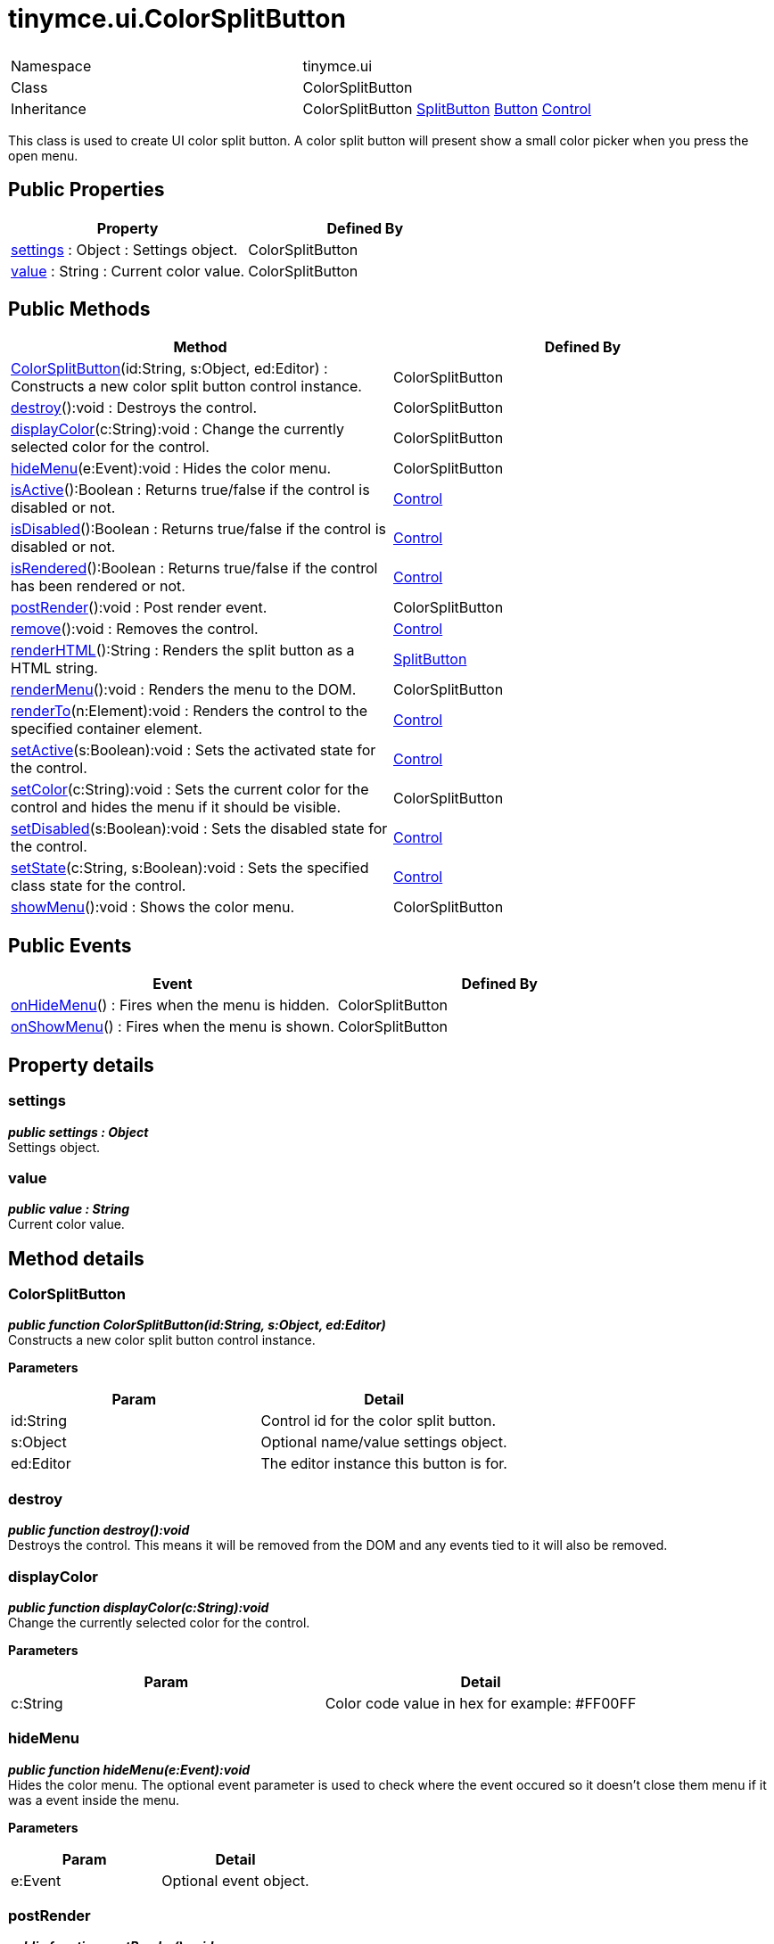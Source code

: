 :rootDir: ./../../
:partialsDir: {rootDir}partials/
= tinymce.ui.ColorSplitButton

|===
|  |

| Namespace
| tinymce.ui

| Class
| ColorSplitButton

| Inheritance
| ColorSplitButton https://www.tiny.cloud/docs-3x/api/ui/class_tinymce.ui.SplitButton.html[SplitButton] https://www.tiny.cloud/docs-3x/api/ui/class_tinymce.ui.Button.html[Button] [.last]#https://www.tiny.cloud/docs-3x/api/ui/class_tinymce.ui.Control.html[Control]#
|===

This class is used to create UI color split button. A color split button will present show a small color picker when you press the open menu.

[[public-properties]]
== Public Properties 
anchor:publicproperties[historical anchor]

|===
| Property | Defined By

| <<settings,settings>> : Object : Settings object.
| ColorSplitButton

| <<value,value>> : String : Current color value.
| ColorSplitButton
|===

[[public-methods]]
== Public Methods 
anchor:publicmethods[historical anchor]

|===
| Method | Defined By

| <<colorsplitbutton,ColorSplitButton>>(id:String, s:Object, ed:Editor) : Constructs a new color split button control instance.
| ColorSplitButton

| <<destroy,destroy>>():void : Destroys the control.
| ColorSplitButton

| <<displaycolor,displayColor>>(c:String):void : Change the currently selected color for the control.
| ColorSplitButton

| <<hidemenu,hideMenu>>(e:Event):void : Hides the color menu.
| ColorSplitButton

| <<isactive,isActive>>():Boolean : Returns true/false if the control is disabled or not.
| https://www.tiny.cloud/docs-3x/api/ui/class_tinymce.ui.Control.html[Control]

| <<isdisabled,isDisabled>>():Boolean : Returns true/false if the control is disabled or not.
| https://www.tiny.cloud/docs-3x/api/ui/class_tinymce.ui.Control.html[Control]

| <<isrendered,isRendered>>():Boolean : Returns true/false if the control has been rendered or not.
| https://www.tiny.cloud/docs-3x/api/ui/class_tinymce.ui.Control.html[Control]

| <<postrender,postRender>>():void : Post render event.
| ColorSplitButton

| <<remove,remove>>():void : Removes the control.
| https://www.tiny.cloud/docs-3x/api/ui/class_tinymce.ui.Control.html[Control]

| <<renderhtml,renderHTML>>():String : Renders the split button as a HTML string.
| https://www.tiny.cloud/docs-3x/api/ui/class_tinymce.ui.SplitButton.html[SplitButton]

| <<rendermenu,renderMenu>>():void : Renders the menu to the DOM.
| ColorSplitButton

| <<renderto,renderTo>>(n:Element):void : Renders the control to the specified container element.
| https://www.tiny.cloud/docs-3x/api/ui/class_tinymce.ui.Control.html[Control]

| <<setactive,setActive>>(s:Boolean):void : Sets the activated state for the control.
| https://www.tiny.cloud/docs-3x/api/ui/class_tinymce.ui.Control.html[Control]

| <<setcolor,setColor>>(c:String):void : Sets the current color for the control and hides the menu if it should be visible.
| ColorSplitButton

| <<setdisabled,setDisabled>>(s:Boolean):void : Sets the disabled state for the control.
| https://www.tiny.cloud/docs-3x/api/ui/class_tinymce.ui.Control.html[Control]

| <<setstate,setState>>(c:String, s:Boolean):void : Sets the specified class state for the control.
| https://www.tiny.cloud/docs-3x/api/ui/class_tinymce.ui.Control.html[Control]

| <<showmenu,showMenu>>():void : Shows the color menu.
| ColorSplitButton
|===

[[public-events]]
== Public Events 
anchor:publicevents[historical anchor]

|===
| Event | Defined By

| <<onhidemenu,onHideMenu>>() : Fires when the menu is hidden.
| ColorSplitButton

| <<onshowmenu,onShowMenu>>() : Fires when the menu is shown.
| ColorSplitButton
|===

[[property-details]]
== Property details 
anchor:propertydetails[historical anchor]

[[settings]]
=== settings

*_public settings : Object_* +
Settings object.

[[value]]
=== value

*_public value : String_* +
Current color value.

[[method-details]]
== Method details 
anchor:methoddetails[historical anchor]

[[colorsplitbutton]]
=== ColorSplitButton

*_public function ColorSplitButton(id:String, s:Object, ed:Editor)_* +
Constructs a new color split button control instance.

*Parameters*

|===
| Param | Detail

| id:String
| Control id for the color split button.

| s:Object
| Optional name/value settings object.

| ed:Editor
| The editor instance this button is for.
|===

[[destroy]]
=== destroy

*_public function destroy():void_* +
Destroys the control. This means it will be removed from the DOM and any events tied to it will also be removed.

[[displaycolor]]
=== displayColor

*_public function displayColor(c:String):void_* +
Change the currently selected color for the control.

*Parameters*

|===
| Param | Detail

| c:String
| Color code value in hex for example: #FF00FF
|===

[[hidemenu]]
=== hideMenu

*_public function hideMenu(e:Event):void_* +
Hides the color menu. The optional event parameter is used to check where the event occured so it doesn't close them menu if it was a event inside the menu.

*Parameters*

|===
| Param | Detail

| e:Event
| Optional event object.
|===

[[postrender]]
=== postRender

*_public function postRender():void_* +
Post render event. This will be executed after the control has been rendered and can be used to set states, add events to the control etc. It's recommended for subclasses of the control to call this method by using this.parent().

[[rendermenu]]
=== renderMenu

*_public function renderMenu():void_* +
Renders the menu to the DOM.

[[setcolor]]
=== setColor

*_public function setColor(c:String):void_* +
Sets the current color for the control and hides the menu if it should be visible.

*Parameters*

|===
| Param | Detail

| c:String
| Color code value in hex for example: #FF00FF
|===

[[showmenu]]
=== showMenu

*_public function showMenu():void_* +
Shows the color menu. The color menu is a layer places under the button and displays a table of colors for the user to pick from.

[[event-details]]
== Event details 
anchor:eventdetails[historical anchor]

[[onhidemenu]]
=== onHideMenu

*_public event onHideMenu()_* +
Fires when the menu is hidden.

[[onshowmenu]]
=== onShowMenu

*_public event onShowMenu()_* +
Fires when the menu is shown.
